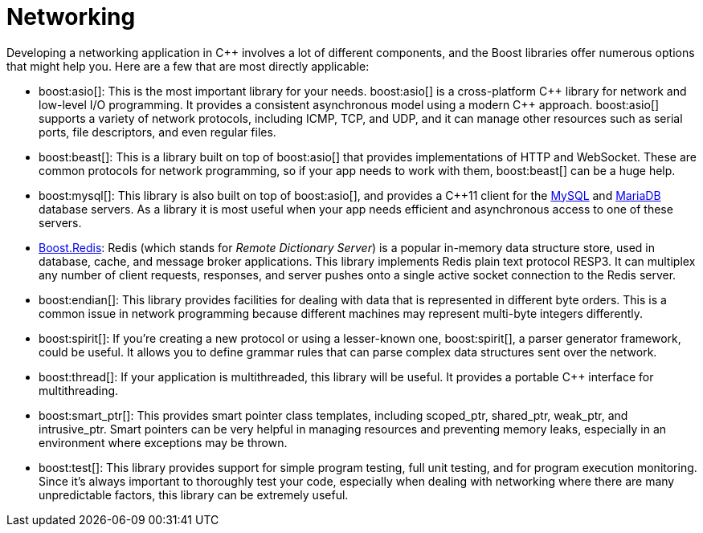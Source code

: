 = Networking
:navtitle: Networking

Developing a networking application in pass:[C++] involves a lot of different components, and the Boost libraries offer numerous options that might help you. Here are a few that are most directly applicable:

[circle]
* boost:asio[]: This is the most important library for your needs. boost:asio[] is a cross-platform pass:[C++] library for network and low-level I/O programming. It provides a consistent asynchronous model using a modern pass:[C++] approach. boost:asio[] supports a variety of network protocols, including ICMP, TCP, and UDP, and it can manage other resources such as serial ports, file descriptors, and even regular files.

* boost:beast[]: This is a library built on top of boost:asio[] that provides implementations of HTTP and WebSocket. These are common protocols for network programming, so if your app needs to work with them, boost:beast[] can be a huge help.

* boost:mysql[]: This library is also built on top of boost:asio[], and provides a pass:[C++]11 client for the https://www.mysql.com/[MySQL] and https://mariadb.com/[MariaDB] database servers. As a library it is most useful when your app needs efficient and asynchronous access to one of these servers. 

* https://github.com/boostorg/redis[Boost.Redis]: Redis (which stands for _Remote Dictionary Server_) is a popular in-memory data structure store, used in database, cache, and message broker applications. This library implements Redis plain text protocol RESP3. It can multiplex any number of client requests, responses, and server pushes onto a single active socket connection to the Redis server.

* boost:endian[]: This library provides facilities for dealing with data that is represented in different byte orders. This is a common issue in network programming because different machines may represent multi-byte integers differently.

* boost:spirit[]: If you're creating a new protocol or using a lesser-known one, boost:spirit[], a parser generator framework, could be useful. It allows you to define grammar rules that can parse complex data structures sent over the network.

* boost:thread[]: If your application is multithreaded, this library will be useful. It provides a portable pass:[C++] interface for multithreading.

* boost:smart_ptr[]: This provides smart pointer class templates, including scoped_ptr, shared_ptr, weak_ptr, and intrusive_ptr. Smart pointers can be very helpful in managing resources and preventing memory leaks, especially in an environment where exceptions may be thrown.

* boost:test[]: This library provides support for simple program testing, full unit testing, and for program execution monitoring. Since it's always important to thoroughly test your code, especially when dealing with networking where there are many unpredictable factors, this library can be extremely useful.
